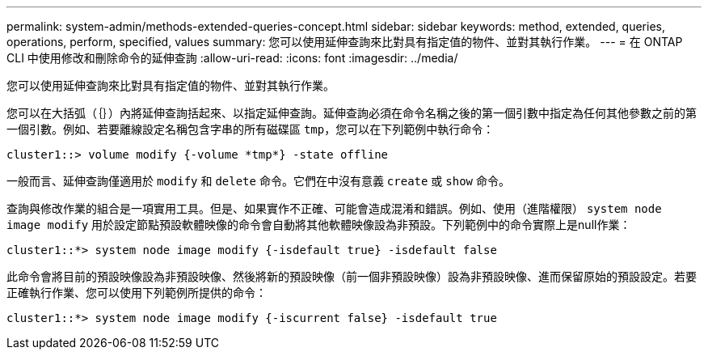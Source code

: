 ---
permalink: system-admin/methods-extended-queries-concept.html 
sidebar: sidebar 
keywords: method, extended, queries, operations, perform, specified, values 
summary: 您可以使用延伸查詢來比對具有指定值的物件、並對其執行作業。 
---
= 在 ONTAP CLI 中使用修改和刪除命令的延伸查詢
:allow-uri-read: 
:icons: font
:imagesdir: ../media/


[role="lead"]
您可以使用延伸查詢來比對具有指定值的物件、並對其執行作業。

您可以在大括弧（｛｝）內將延伸查詢括起來、以指定延伸查詢。延伸查詢必須在命令名稱之後的第一個引數中指定為任何其他參數之前的第一個引數。例如、若要離線設定名稱包含字串的所有磁碟區 `tmp`，您可以在下列範例中執行命令：

[listing]
----
cluster1::> volume modify {-volume *tmp*} -state offline
----
一般而言、延伸查詢僅適用於 `modify` 和 `delete` 命令。它們在中沒有意義 `create` 或 `show` 命令。

查詢與修改作業的組合是一項實用工具。但是、如果實作不正確、可能會造成混淆和錯誤。例如、使用（進階權限） `system node image modify` 用於設定節點預設軟體映像的命令會自動將其他軟體映像設為非預設。下列範例中的命令實際上是null作業：

[listing]
----
cluster1::*> system node image modify {-isdefault true} -isdefault false
----
此命令會將目前的預設映像設為非預設映像、然後將新的預設映像（前一個非預設映像）設為非預設映像、進而保留原始的預設設定。若要正確執行作業、您可以使用下列範例所提供的命令：

[listing]
----
cluster1::*> system node image modify {-iscurrent false} -isdefault true
----